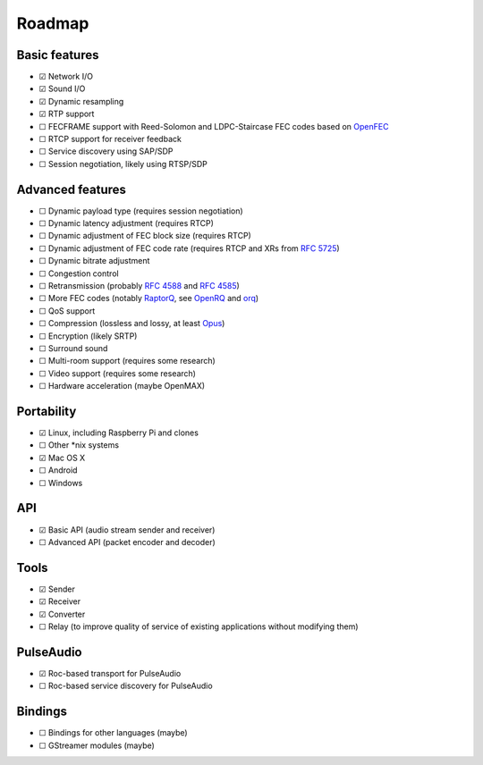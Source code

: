 Roadmap
*******

Basic features
==============

- ☑ Network I/O
- ☑ Sound I/O
- ☑ Dynamic resampling
- ☑ RTP support
- ☐ FECFRAME support with Reed-Solomon and LDPC-Staircase FEC codes based on `OpenFEC <http://openfec.org/>`_
- ☐ RTCP support for receiver feedback
- ☐ Service discovery using SAP/SDP
- ☐ Session negotiation, likely using RTSP/SDP

Advanced features
=================

- ☐ Dynamic payload type (requires session negotiation)
- ☐ Dynamic latency adjustment (requires RTCP)
- ☐ Dynamic adjustment of FEC block size (requires RTCP)
- ☐ Dynamic adjustment of FEC code rate (requires RTCP and XRs from `RFC 5725 <https://tools.ietf.org/html/rfc5725>`_)
- ☐ Dynamic bitrate adjustment
- ☐ Congestion control
- ☐ Retransmission (probably `RFC 4588 <https://tools.ietf.org/html/rfc4588>`_ and `RFC 4585 <https://tools.ietf.org/html/rfc4585>`_)
- ☐ More FEC codes (notably `RaptorQ <https://tools.ietf.org/html/rfc6330>`_, see `OpenRQ <https://github.com/openrq-team/OpenRQ>`_ and `orq <https://github.com/olanmatt/orq>`_)
- ☐ QoS support
- ☐ Compression (lossless and lossy, at least `Opus <https://www.opus-codec.org/>`_)
- ☐ Encryption (likely SRTP)
- ☐ Surround sound
- ☐ Multi-room support (requires some research)
- ☐ Video support (requires some research)
- ☐ Hardware acceleration (maybe OpenMAX)

Portability
===========

- ☑ Linux, including Raspberry Pi and clones
- ☐ Other \*nix systems
- ☑ Mac OS X
- ☐ Android
- ☐ Windows

API
===

- ☑ Basic API (audio stream sender and receiver)
- ☐ Advanced API (packet encoder and decoder)

Tools
=====

- ☑ Sender
- ☑ Receiver
- ☑ Converter
- ☐ Relay (to improve quality of service of existing applications without modifying them)

PulseAudio
==========

- ☑ Roc-based transport for PulseAudio
- ☐ Roc-based service discovery for PulseAudio

Bindings
========

- ☐ Bindings for other languages (maybe)
- ☐ GStreamer modules (maybe)
